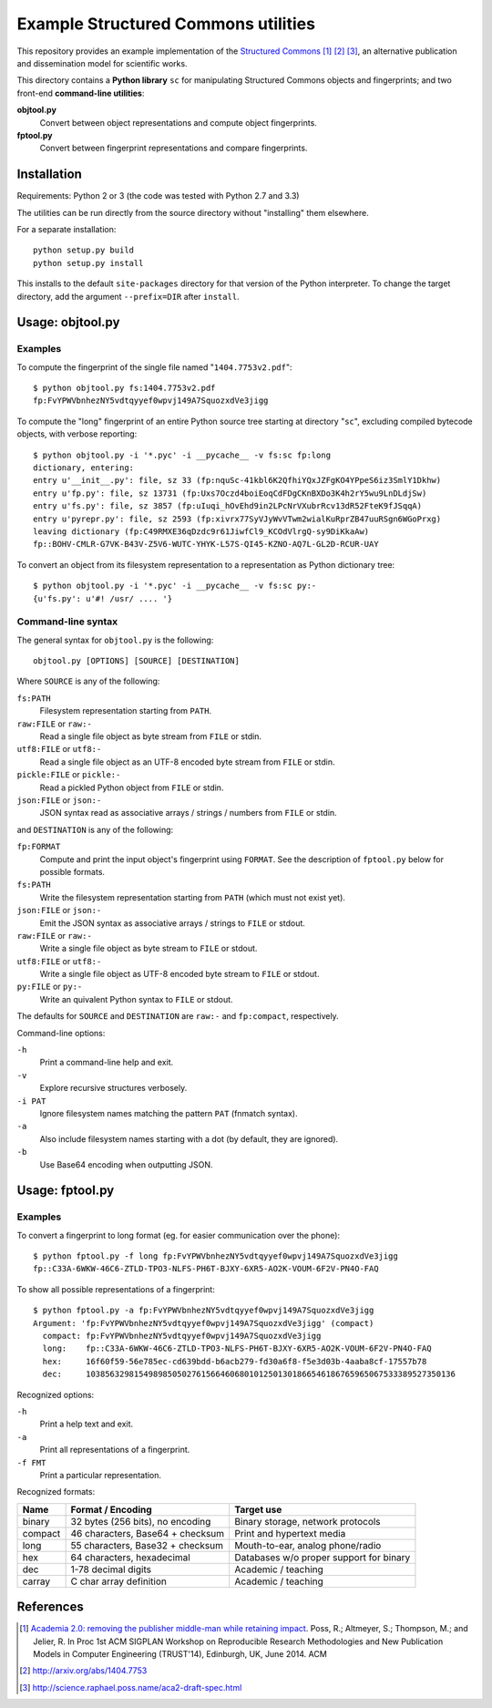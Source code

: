Example Structured Commons utilities
====================================

This repository provides an example implementation of the `Structured
Commons`__ [#]_ [#]_ [#]_, an alternative publication and dissemination
model for scientific works.

This directory contains a **Python library** ``sc`` for manipulating
Structured Commons objects and fingerprints; and two front-end
**command-line utilities**:

**objtool.py**
   Convert between object representations and compute object fingerprints.

**fptool.py**
   Convert between fingerprint representations and compare fingerprints.

Installation
------------

Requirements: Python 2 or 3 (the code was tested with Python 2.7 and 3.3)

The utilities can be run directly from the source directory without
"installing" them elsewhere.

For a separate installation::

     python setup.py build
     python setup.py install

This installs to the default ``site-packages`` directory for that
version of the Python interpreter. To change the target directory, add
the argument ``--prefix=DIR`` after ``install``.

Usage: objtool.py
-----------------

Examples
````````

To compute the fingerprint of the single file named "``1404.7753v2.pdf``"::

     $ python objtool.py fs:1404.7753v2.pdf
     fp:FvYPWVbnhezNY5vdtqyyef0wpvj149A7SquozxdVe3jigg

To compute the "long" fingerprint of an entire Python source tree
starting at directory "``sc``", excluding compiled bytecode objects,
with verbose reporting::

     $ python objtool.py -i '*.pyc' -i __pycache__ -v fs:sc fp:long
     dictionary, entering:
     entry u'__init__.py': file, sz 33 (fp:nquSc-41kbl6K2QfhiYQxJZFgKO4YPpeS6iz3SmlY1Dkhw)
     entry u'fp.py': file, sz 13731 (fp:Uxs7Oczd4boiEoqCdFDgCKnBXDo3K4h2rY5wu9LnDLdjSw)
     entry u'fs.py': file, sz 3857 (fp:uIuqi_hOvEhd9in2LPcNrVXubrRcv13dR52FteK9fJSqqA)
     entry u'pyrepr.py': file, sz 2593 (fp:xivrx77SyVJyWvVTwm2wialKuRprZB47uuRSgn6WGoPrxg)
     leaving dictionary (fp:C49RMXE36qDzdc9r61JiwfCl9_KCOdVlrgQ-sy9DiKkaAw)
     fp::BOHV-CMLR-G7VK-B43V-Z5V6-WUTC-YHYK-L57S-QI45-KZNO-AQ7L-GL2D-RCUR-UAY

To convert an object from its filesystem representation to a representation
as Python dictionary tree::

     $ python objtool.py -i '*.pyc' -i __pycache__ -v fs:sc py:-
     {u'fs.py': u'#! /usr/ .... '}


Command-line syntax
```````````````````

The general syntax for ``objtool.py`` is the following::

     objtool.py [OPTIONS] [SOURCE] [DESTINATION]

Where ``SOURCE`` is any of the following:

``fs:PATH``
   Filesystem representation starting from ``PATH``.

``raw:FILE`` or ``raw:-``
   Read a single file object as byte stream from ``FILE`` or stdin.

``utf8:FILE`` or ``utf8:-``
   Read a single file object as an UTF-8 encoded byte stream from ``FILE`` or stdin.

``pickle:FILE`` or ``pickle:-``
   Read a pickled Python object from ``FILE`` or stdin.

``json:FILE`` or ``json:-``
   JSON syntax read as associative arrays / strings / numbers from ``FILE`` or stdin.

and ``DESTINATION`` is any of the following:

``fp:FORMAT``
   Compute and print the input object's fingerprint using ``FORMAT``. See
   the description of ``fptool.py`` below for possible formats.

``fs:PATH``
   Write the filesystem representation starting from ``PATH`` (which must not exist yet).

``json:FILE`` or ``json:-``
   Emit the JSON syntax as associative arrays / strings to ``FILE`` or stdout.

``raw:FILE`` or ``raw:-``
   Write a single file object as byte stream to ``FILE`` or stdout.

``utf8:FILE`` or ``utf8:-``
   Write a single file object as UTF-8 encoded byte stream to ``FILE`` or stdout.

``py:FILE`` or ``py:-``
   Write an quivalent Python syntax  to  ``FILE`` or stdout.


The defaults for ``SOURCE`` and ``DESTINATION`` are ``raw:-`` and ``fp:compact``, respectively.

Command-line options:

``-h``
   Print a command-line help and exit.

``-v``
   Explore recursive structures verbosely.

``-i PAT``
   Ignore filesystem names matching the pattern ``PAT`` (fnmatch syntax).

``-a``
   Also include filesystem names starting with a dot (by default, they are ignored).

``-b``
   Use Base64 encoding when outputting JSON.

Usage: fptool.py
----------------

Examples
````````

To convert a fingerprint to long format (eg. for easier communication over the phone)::

     $ python fptool.py -f long fp:FvYPWVbnhezNY5vdtqyyef0wpvj149A7SquozxdVe3jigg
     fp::C33A-6WKW-46C6-ZTLD-TPO3-NLFS-PH6T-BJXY-6XR5-AO2K-VOUM-6F2V-PN4O-FAQ

To show all possible representations of a fingerprint::

     $ python fptool.py -a fp:FvYPWVbnhezNY5vdtqyyef0wpvj149A7SquozxdVe3jigg
     Argument: 'fp:FvYPWVbnhezNY5vdtqyyef0wpvj149A7SquozxdVe3jigg' (compact)
       compact: fp:FvYPWVbnhezNY5vdtqyyef0wpvj149A7SquozxdVe3jigg
       long:    fp::C33A-6WKW-46C6-ZTLD-TPO3-NLFS-PH6T-BJXY-6XR5-AO2K-VOUM-6F2V-PN4O-FAQ
       hex:     16f60f59-56e785ec-cd639bdd-b6acb279-fd30a6f8-f5e3d03b-4aaba8cf-17557b78
       dec:     10385632981549898505027615664606801012501301866546186765965067533389527350136

Recognized options:

``-h``
   Print a help text and exit.

``-a``
   Print all representations of a fingerprint.

``-f FMT``
   Print a particular representation.

Recognized formats:

======= ================================= ========================================
Name    Format / Encoding                 Target use
======= ================================= ========================================
binary  32 bytes (256 bits), no encoding  Binary storage, network protocols
compact 46 characters, Base64 + checksum  Print and hypertext media
long    55 characters, Base32 + checksum  Mouth-to-ear, analog phone/radio
hex     64 characters, hexadecimal        Databases w/o proper support for binary
dec     1-78 decimal digits               Academic / teaching
carray  C char array definition           Academic / teaching
======= ================================= ========================================


References
----------

.. __: http://www.structured-commons.org/

.. [#] `Academia 2.0: removing the publisher middle-man while retaining
   impact`__. Poss, R.; Altmeyer, S.; Thompson, M.; and Jelier, R.  In
   Proc 1st ACM SIGPLAN Workshop on Reproducible Research
   Methodologies and New Publication Models in Computer Engineering
   (TRUST'14), Edinburgh, UK, June 2014. ACM

.. [#] http://arxiv.org/abs/1404.7753

.. [#] http://science.raphael.poss.name/aca2-draft-spec.html

.. __: http://www.bibbase.org/network/publication/poss-altmeyer-thompson-jelier-academia20removingthepublishermiddlemanwhileretainingimpact-2014
